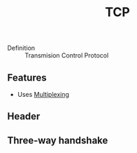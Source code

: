 :PROPERTIES:
:ID:       6a6d683a-af49-4d44-a9a5-1df56d20c829
:END:
#+created: 20151008155539937
#+creator: boru
#+modified: 20210518184433456
#+modifier: boru
#+revision: 0
#+tags: [[Layer 4]]
#+title: TCP
#+tmap.id: 60a310df-fb99-4958-aa4c-1cf29fe0c425
#+type: text/vnd.tiddlywiki

- Definition :: Transmision Control Protocol

** Features
:PROPERTIES:
:CUSTOM_ID: features
:END:
- Uses [[#Multiplexing][Multiplexing]]

** Header
:PROPERTIES:
:CUSTOM_ID: header
:END:
** Three-way handshake
:PROPERTIES:
:CUSTOM_ID: three-way-handshake
:END:
